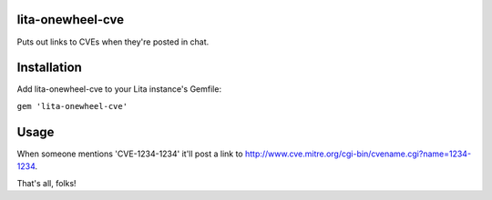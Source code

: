 lita-onewheel-cve
----
|buildstatus|
|coveragestatus|

.. |buildstatus| image:: https://travis-ci.org/onewheelskyward/lita-onewheel-cve.svg?branch=master 
  :target: https://travis-ci.org/onewheelskyward/lita-onewheel-cve
.. |coveragestatus| image:: https://coveralls.io/repos/github/onewheelskyward/lita-onewheel-cve/badge.svg?branch=master
  :target: https://coveralls.io/github/onewheelskyward/lita-onewheel-cve?branch=master

Puts out links to CVEs when they're posted in chat.

Installation
----
Add lita-onewheel-cve to your Lita instance's Gemfile:

``gem 'lita-onewheel-cve'``

Usage
----
When someone mentions 'CVE-1234-1234' it'll post a link to http://www.cve.mitre.org/cgi-bin/cvename.cgi?name=1234-1234.

That's all, folks!


